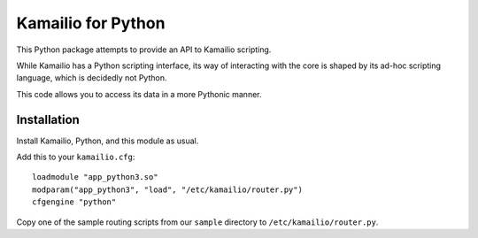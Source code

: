 ===================
Kamailio for Python
===================

This Python package attempts to provide an API to Kamailio scripting.

While Kamailio has a Python scripting interface, its way of interacting
with the core is shaped by its ad-hoc scripting language, which is decidedly
not Python.

This code allows you to access its data in a more Pythonic manner.

------------
Installation
------------

Install Kamailio, Python, and this module as usual.

Add this to your ``kamailio.cfg``::

        loadmodule "app_python3.so"
        modparam("app_python3", "load", "/etc/kamailio/router.py")
        cfgengine "python"

Copy one of the sample routing scripts from our ``sample`` directory
to ``/etc/kamailio/router.py``.
